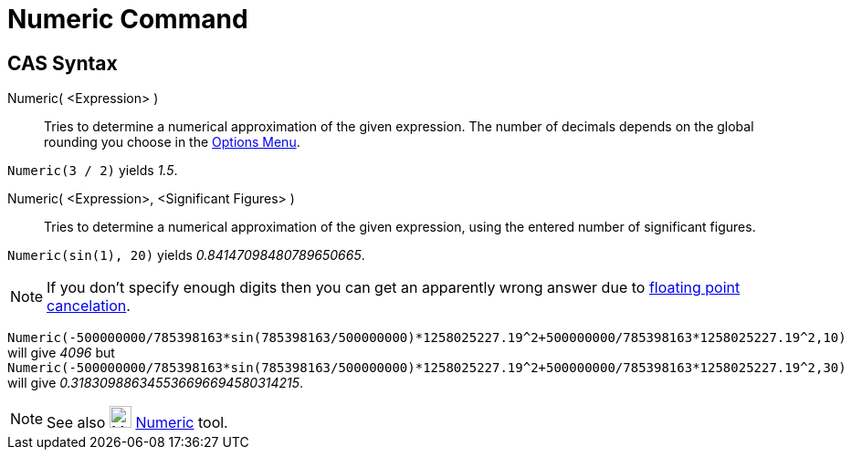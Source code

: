 = Numeric Command

== CAS Syntax

Numeric( <Expression> )::
  Tries to determine a numerical approximation of the given expression. The number of decimals depends on the global
  rounding you choose in the xref:/Options_Menu.adoc[Options Menu].

[EXAMPLE]
====

`++Numeric(3 / 2)++` yields _1.5_.

====

Numeric( <Expression>, <Significant Figures> )::
  Tries to determine a numerical approximation of the given expression, using the entered number of significant figures.

[EXAMPLE]
====

`++Numeric(sin(1), 20)++` yields _0.84147098480789650665_.

====

[NOTE]
====

If you don't specify enough digits then you can get an apparently wrong answer due to
http://docs.oracle.com/cd/E19957-01/806-3568/ncg_goldberg.html[floating point cancelation].

[EXAMPLE]
====

`++Numeric(-500000000/785398163*sin(785398163/500000000)*1258025227.19^2+500000000/785398163*1258025227.19^2,10)++` will
give _4096_ but
`++Numeric(-500000000/785398163*sin(785398163/500000000)*1258025227.19^2+500000000/785398163*1258025227.19^2,30)++` will
give _0.318309886345536696694580314215_.

====

====

[NOTE]
====

See also image:24px-Mode_nsolve.svg.png[Mode nsolve.svg,width=24,height=24] xref:/tools/Numeric.adoc[Numeric] tool.

====

